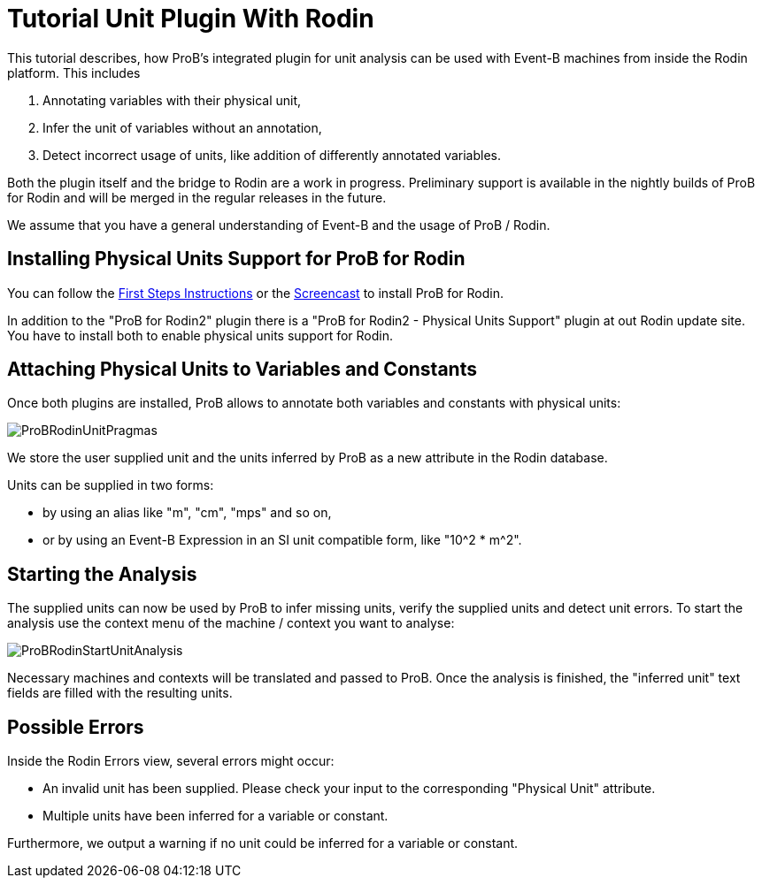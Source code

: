 
[[tutorial-unit-plugin-with-rodin]]
= Tutorial Unit Plugin With Rodin

This tutorial describes, how ProB's integrated plugin for unit analysis
can be used with Event-B machines from inside the Rodin platform. This
includes

1.  Annotating variables with their physical unit,
2.  Infer the unit of variables without an annotation,
3.  Detect incorrect usage of units, like addition of differently
annotated variables.

Both the plugin itself and the bridge to Rodin are a work in progress.
Preliminary support is available in the nightly builds of ProB for Rodin
and will be merged in the regular releases in the future.

We assume that you have a general understanding of Event-B and the usage
of ProB / Rodin.

[[installing-physical-units-support-for-prob-for-rodin]]
== Installing Physical Units Support for ProB for Rodin

You can follow the <<tutorial-rodin-first-step,First Steps
Instructions>> or the
<<installation-instruction-for-prob-rodin-plugin,Screencast>>
to install ProB for Rodin.

In addition to the "ProB for Rodin2" plugin there is a "ProB for
Rodin2 - Physical Units Support" plugin at out Rodin update site. You
have to install both to enable physical units support for Rodin.

[[attaching-physical-units-to-variables-and-constants]]
== Attaching Physical Units to Variables and Constants

Once both plugins are installed, ProB allows to annotate both variables
and constants with physical units:

image::ProBRodinUnitPragmas.png[]

We store the user supplied unit and the units inferred by ProB as a new
attribute in the Rodin database.

Units can be supplied in two forms:

* by using an alias like "m", "cm", "mps" and so on,
* or by using an Event-B Expression in an SI unit compatible form, like
"10^2 * m^2".

[[starting-the-analysis]]
== Starting the Analysis

The supplied units can now be used by ProB to infer missing units,
verify the supplied units and detect unit errors. To start the analysis
use the context menu of the machine / context you want to analyse:

image::ProBRodinStartUnitAnalysis.png[]

Necessary machines and contexts will be translated and passed to ProB.
Once the analysis is finished, the "inferred unit" text fields are
filled with the resulting units.

[[possible-errors]]
== Possible Errors

Inside the Rodin Errors view, several errors might occur:

* An invalid unit has been supplied. Please check your input to the
corresponding "Physical Unit" attribute.
* Multiple units have been inferred for a variable or constant.

Furthermore, we output a warning if no unit could be inferred for a
variable or constant.
